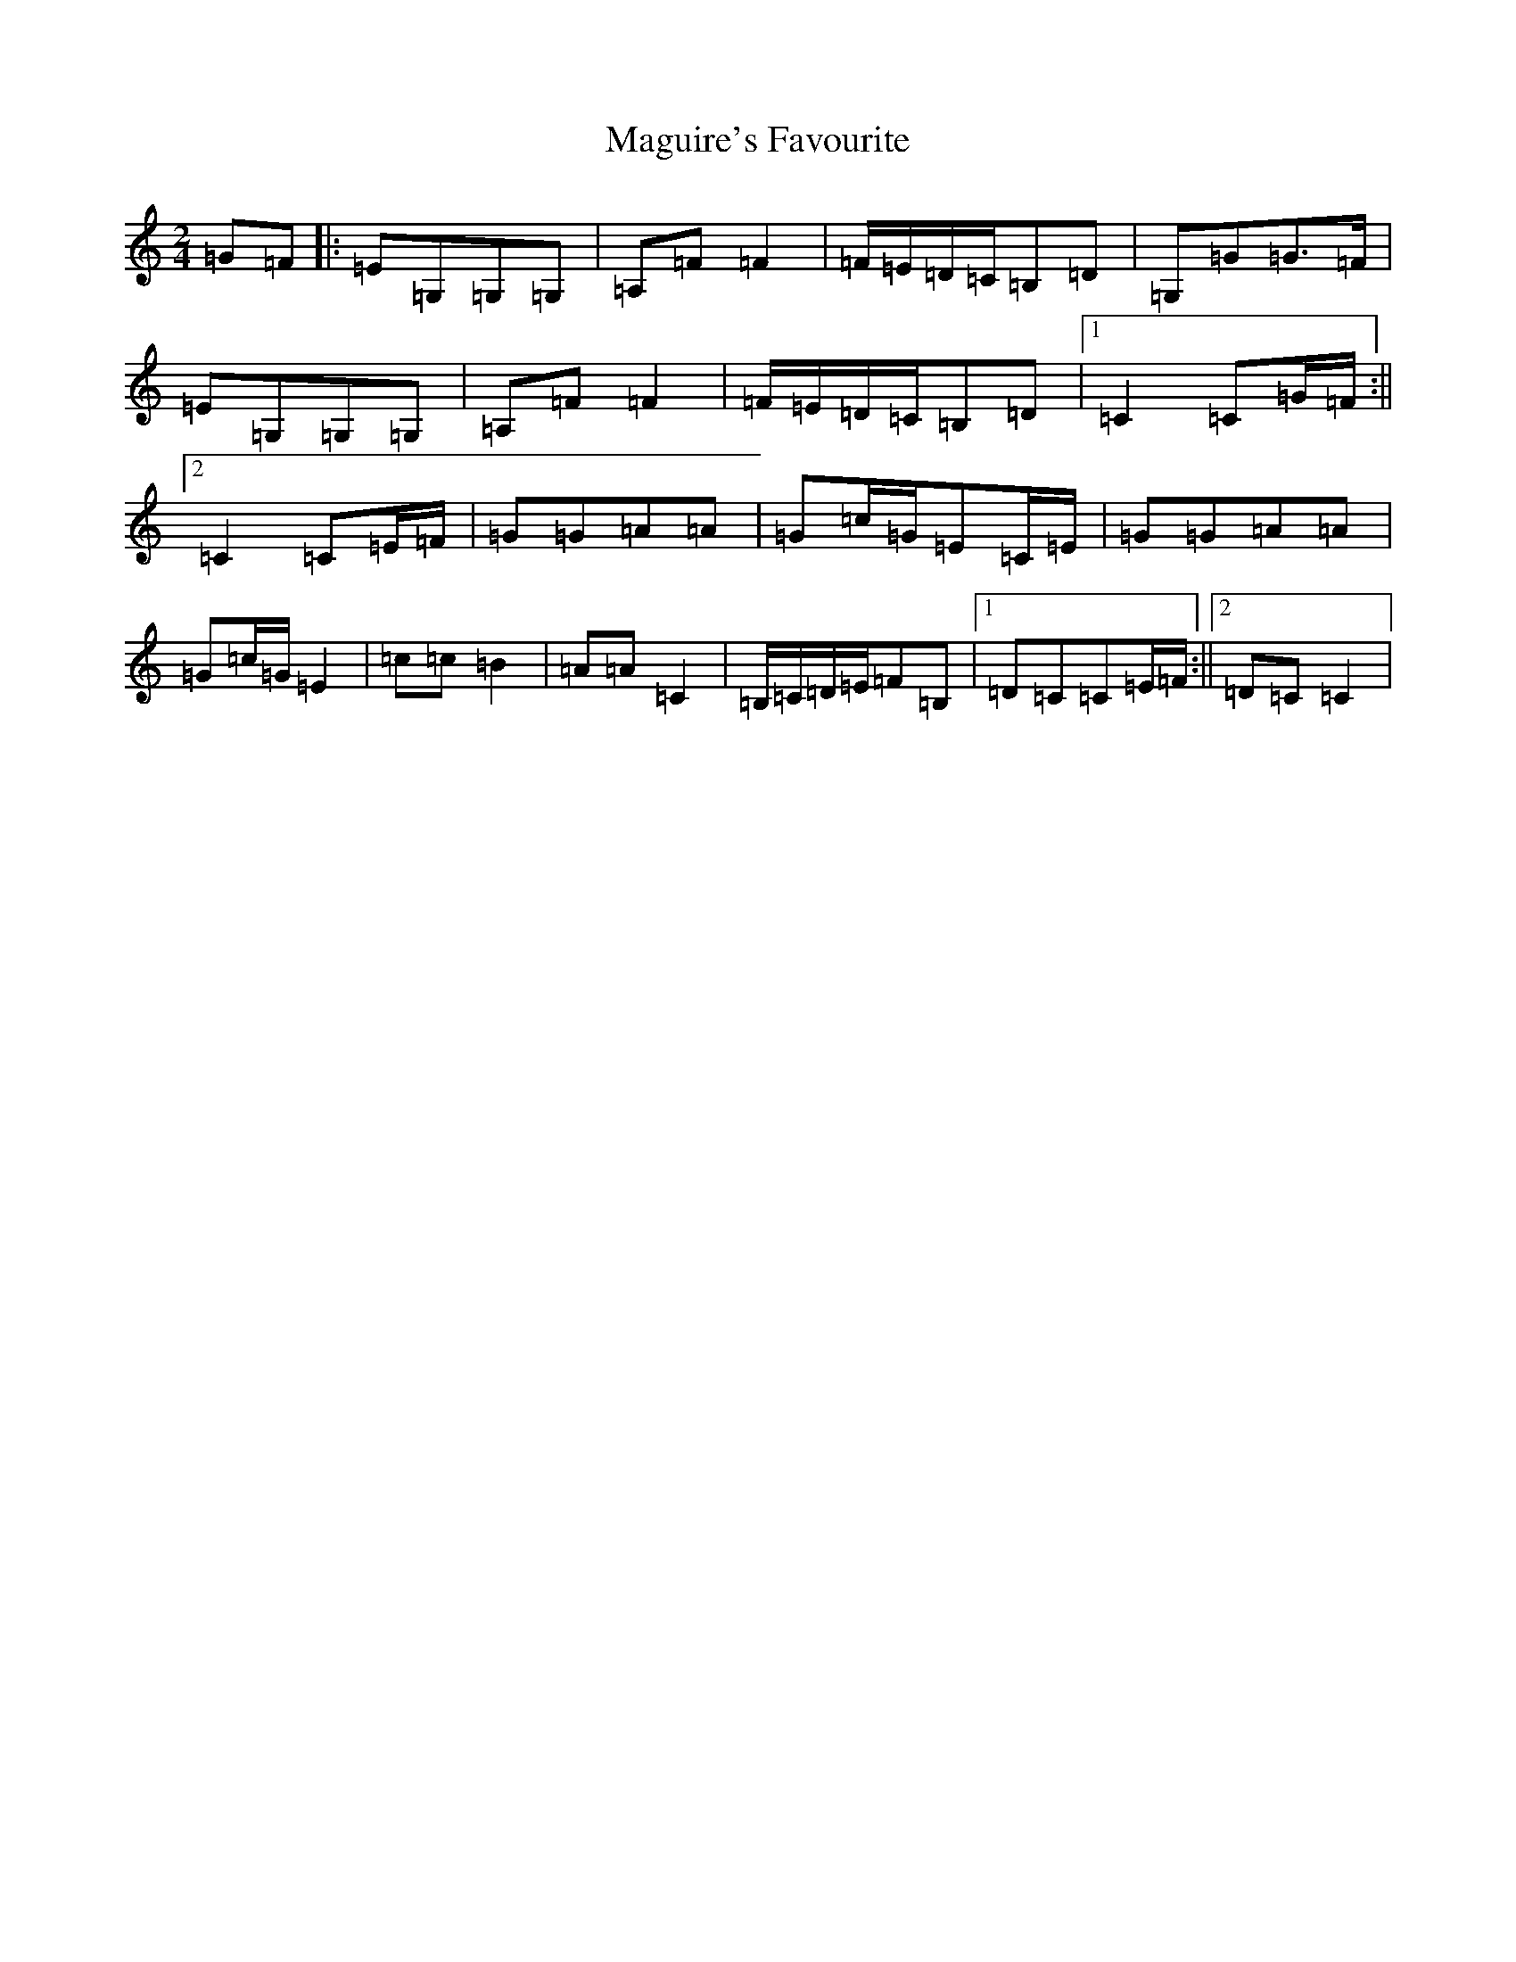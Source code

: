 X: 13141
T: Maguire's Favourite
S: https://thesession.org/tunes/8817#setting8817
Z: G Major
R: polka
M: 2/4
L: 1/8
K: C Major
=G=F|:=E=G,=G,=G,|=A,=F=F2|=F/2=E/2=D/2=C/2=B,=D|=G,=G=G>=F|=E=G,=G,=G,|=A,=F=F2|=F/2=E/2=D/2=C/2=B,=D|1=C2=C=G/2=F/2:||2=C2=C=E/2=F/2|=G=G=A=A|=G=c/2=G/2=E=C/2=E/2|=G=G=A=A|=G=c/2=G/2=E2|=c=c=B2|=A=A=C2|=B,/2=C/2=D/2=E/2=F=B,|1=D=C=C=E/2=F/2:||2=D=C=C2|